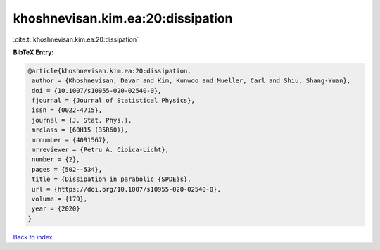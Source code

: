 khoshnevisan.kim.ea:20:dissipation
==================================

:cite:t:`khoshnevisan.kim.ea:20:dissipation`

**BibTeX Entry:**

.. code-block:: bibtex

   @article{khoshnevisan.kim.ea:20:dissipation,
    author = {Khoshnevisan, Davar and Kim, Kunwoo and Mueller, Carl and Shiu, Shang-Yuan},
    doi = {10.1007/s10955-020-02540-0},
    fjournal = {Journal of Statistical Physics},
    issn = {0022-4715},
    journal = {J. Stat. Phys.},
    mrclass = {60H15 (35R60)},
    mrnumber = {4091567},
    mrreviewer = {Petru A. Cioica-Licht},
    number = {2},
    pages = {502--534},
    title = {Dissipation in parabolic {SPDE}s},
    url = {https://doi.org/10.1007/s10955-020-02540-0},
    volume = {179},
    year = {2020}
   }

`Back to index <../By-Cite-Keys.rst>`_

